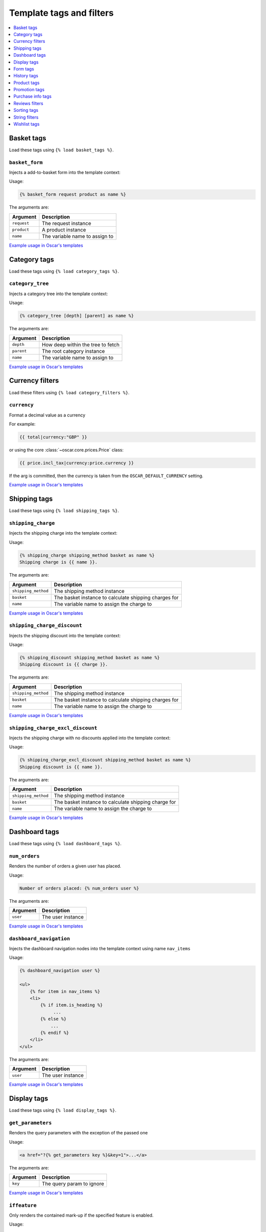 =========================
Template tags and filters
=========================

.. contents::
    :local:
    :depth: 1

Basket tags
-----------

Load these tags using ``{% load basket_tags %}``.

``basket_form``
~~~~~~~~~~~~~~~

Injects a add-to-basket form into the template context:

Usage:

.. code-block:: html+django

   {% basket_form request product as name %}

The arguments are:

===================  =====================================================
Argument             Description
===================  =====================================================
``request``          The request instance
``product``          A product instance
``name``             The variable name to assign to
===================  =====================================================

`Example usage in Oscar's templates`__

__ https://github.com/tangentlabs/django-oscar/search?q=basket_form+path%3A%2Foscar%2Ftemplates&type=Code

Category tags
-------------

Load these tags using ``{% load category_tags %}``.

``category_tree``
~~~~~~~~~~~~~~~~~

Injects a category tree into the template context:

Usage:

.. code-block:: html+django

   {% category_tree [depth] [parent] as name %}

The arguments are:

===================  =====================================================
Argument             Description
===================  =====================================================
``depth``            How deep within the tree to fetch
``parent``           The root category instance
``name``             The variable name to assign to
===================  =====================================================

`Example usage in Oscar's templates`__

__ https://github.com/tangentlabs/django-oscar/search?q=category_tree+path%3A%2Foscar%2Ftemplates&type=Code

Currency filters
----------------

Load these filters using ``{% load category_filters %}``.

``currency``
~~~~~~~~~~~~

Format a decimal value as a currency

For example:

.. code-block:: html+django

   {{ total|currency:"GBP" }}

or using the core :class:`~oscar.core.prices.Price` class:

.. code-block:: html+django

   {{ price.incl_tax|currency:price.currency }}

If the arg is committed, then the currency is taken from the
``OSCAR_DEFAULT_CURRENCY`` setting.

`Example usage in Oscar's templates`__

__ https://github.com/tangentlabs/django-oscar/search?q=currency+path%3A%2Foscar%2Ftemplates&type=Code

Shipping tags
-------------

Load these tags using ``{% load shipping_tags %}``.

``shipping_charge``
~~~~~~~~~~~~~~~~~~~

Injects the shipping charge into the template context:

Usage:

.. code-block:: html+django

   {% shipping_charge shipping_method basket as name %}
   Shipping charge is {{ name }}.

The arguments are:

===================  =====================================================
Argument             Description
===================  =====================================================
``shipping_method``  The shipping method instance
``basket``           The basket instance to calculate shipping charges for
``name``             The variable name to assign the charge to
===================  =====================================================

`Example usage in Oscar's templates`__

__ https://github.com/tangentlabs/django-oscar/search?q=shipping_charge+path%3A%2Foscar%2Ftemplates&type=Code

``shipping_charge_discount``
~~~~~~~~~~~~~~~~~~~~~~~~~~~~

Injects the shipping discount into the template context:

Usage:

.. code-block:: html+django

   {% shipping_discount shipping_method basket as name %}
   Shipping discount is {{ charge }}.

The arguments are:

===================  =====================================================
Argument             Description
===================  =====================================================
``shipping_method``  The shipping method instance
``basket``           The basket instance to calculate shipping charges for
``name``             The variable name to assign the charge to
===================  =====================================================

`Example usage in Oscar's templates`__

__ https://github.com/tangentlabs/django-oscar/search?q=shipping_discount+path%3A%2Foscar%2Ftemplates&type=Code

``shipping_charge_excl_discount``
~~~~~~~~~~~~~~~~~~~~~~~~~~~~~~~~~

Injects the shipping charge with no discounts applied into the template context:

Usage:

.. code-block:: html+django

   {% shipping_charge_excl_discount shipping_method basket as name %}
   Shipping discount is {{ name }}.

The arguments are:

===================  =====================================================
Argument             Description
===================  =====================================================
``shipping_method``  The shipping method instance
``basket``           The basket instance to calculate shipping charge for
``name``             The variable name to assign the charge to
===================  =====================================================

`Example usage in Oscar's templates`__

__ https://github.com/tangentlabs/django-oscar/search?q=shipping_charge_excl_discount+path%3A%2Foscar%2Ftemplates&type=Code

Dashboard tags
--------------

Load these tags using ``{% load dashboard_tags %}``.

``num_orders``
~~~~~~~~~~~~~~

Renders the number of orders a given user has placed.

Usage:

.. code-block:: html+django

   Number of orders placed: {% num_orders user %}

The arguments are:

===================  =====================================================
Argument             Description
===================  =====================================================
``user``             The user instance
===================  =====================================================

`Example usage in Oscar's templates`__

__ https://github.com/tangentlabs/django-oscar/search?q=num_orders+path%3A%2Foscar%2Ftemplates&type=Code

``dashboard_navigation``
~~~~~~~~~~~~~~~~~~~~~~~~

Injects the dashboard navigation nodes into the template context using name
``nav_items``

Usage:

.. code-block:: html+django

   {% dashboard_navigation user %}

   <ul>
       {% for item in nav_items %}
       <li>
           {% if item.is_heading %}
                ...
           {% else %}
               ...
           {% endif %}
       </li>
   </ul>

The arguments are:

===================  =====================================================
Argument             Description
===================  =====================================================
``user``             The user instance
===================  =====================================================

`Example usage in Oscar's templates`__

__ https://github.com/tangentlabs/django-oscar/search?q=dashboard_navigation+path%3A%2Foscar%2Ftemplates&type=Code

Display tags
------------

Load these tags using ``{% load display_tags %}``.

``get_parameters``
~~~~~~~~~~~~~~~~~~

Renders the query parameters with the exception of the passed one

Usage:

.. code-block:: html+django

   <a href="?{% get_parameters key %}&key=1">...</a>

The arguments are:

===================  =====================================================
Argument             Description
===================  =====================================================
``key``              The query param to ignore
===================  =====================================================

`Example usage in Oscar's templates`__

__ https://github.com/tangentlabs/django-oscar/search?q=get_parameters+path%3A%2Foscar%2Ftemplates&type=Code

``iffeature``
~~~~~~~~~~~~~

Only renders the contained mark-up if the specified feature is enabled.

Usage:

.. code-block:: html+django

   {% iffeature feature_name %}
       ...
   {% endiffeature %}

The arguments are:

===================  =====================================================
Argument             Description
===================  =====================================================
``feature_name``     The feature name to test for
===================  =====================================================

`Example usage in Oscar's templates`__

__ https://github.com/tangentlabs/django-oscar/search?q=get_parameters+path%3A%2Foscar%2Ftemplates&type=Code

Form tags
---------

Load these tags using ``{% load form_tags %}``.

``annotate_form_field``
~~~~~~~~~~~~~~~~~~~~~~~

Sets a ``widget_type`` attribute on a form field so templates can handle
widgets differently.

Usage:

.. code-block:: html+django

   {% annotate_form_field field %}

   {% if field.widget_type == 'CheckboxInput %}
       ...
   {% endif %}

The arguments are:

===================  =====================================================
Argument             Description
===================  =====================================================
``field``            The form field to annotate
===================  =====================================================

`Example usage in Oscar's templates`__

__ https://github.com/tangentlabs/django-oscar/search?q=annotate_form_field+path%3A%2Foscar%2Ftemplates&type=Code

History tags
------------

Load these tags using ``{% load history_tags %}``.

``recently_viewed_products``
~~~~~~~~~~~~~~~~~~~~~~~~~~~~

Include a list of the customer's recently viewed products.

Usage:

.. code-block:: html+django

   {% recently_viewed_products %}

`Example usage in Oscar's templates`__

__ https://github.com/tangentlabs/django-oscar/search?q=recently_viewed_products+path%3A%2Foscar%2Ftemplates&type=Code

``get_back_button``
~~~~~~~~~~~~~~~~~~~

Assign a dict of data for rendering a button that takes the user to the
previous page (if on same site).

Usage:

.. code-block:: html+django

   {% get_back_button as back_button %}

   {% if back_button %}
       <a href="{{ back_button.url }}">{{ back_button.title }}</a>
   {% endif %}

`Example usage in Oscar's templates`__

__ https://github.com/tangentlabs/django-oscar/search?q=get_back_button+path%3A%2Foscar%2Ftemplates&type=Code

Product tags
------------

Load these tags using ``{% load product_tags %}``.

``render_product``
~~~~~~~~~~~~~~~~~~

Render a product HTML snippet for inclusion in a browsing page (like search
results or category browsing).

Usage:

.. code-block:: html+django

   {% render_product product %}

===================  =====================================================
Argument             Description
===================  =====================================================
``product``          The product instance to render
===================  =====================================================

`Example usage in Oscar's templates`__

__ https://github.com/tangentlabs/django-oscar/search?q=render_product+path%3A%2Foscar%2Ftemplates&type=Code


Promotion tags
--------------

Load these tags using ``{% load product_tags %}``.

``render_promotion``
~~~~~~~~~~~~~~~~~~~~

Render a promotion HTML snippet.

Usage:

.. code-block:: html+django

   {% render_product promotion %}

===================  =====================================================
Argument             Description
===================  =====================================================
``promotion``        The promotion instance to render
===================  =====================================================

`Example usage in Oscar's templates`__

__ https://github.com/tangentlabs/django-oscar/search?q=render_promotion+path%3A%2Foscar%2Ftemplates&type=Code


Purchase info tags
------------------

Load these tags using ``{% load purchase_info_tags %}``.

``purchase_info_for_product``
~~~~~~~~~~~~~~~~~~~~~~~~~~~~~

Return the ``PurchaseInfo`` instance for a given product.

Usage:

.. code-block:: html+django

   {% purchase_info_for_product request product as name %}

===================  =====================================================
Argument             Description
===================  =====================================================
``request``          The request instance
``product``          The product instance
``name``             The variable name to assign to
===================  =====================================================

`Example usage in Oscar's templates`__

__ https://github.com/tangentlabs/django-oscar/search?q=purchase_info_for_product+path%3A%2Foscar%2Ftemplates&type=Code

``purchase_info_for_line``
~~~~~~~~~~~~~~~~~~~~~~~~~~

Return the ``PurchaseInfo`` instance for a given basket line.

Usage:

.. code-block:: html+django

   {% purchase_info_for_line request line as name %}

===================  =====================================================
Argument             Description
===================  =====================================================
``request``          The request instance
``line``             The basket line instance
``name``             The variable name to assign to
===================  =====================================================

`Example usage in Oscar's templates`__

__ https://github.com/tangentlabs/django-oscar/search?q=purchase_info_for_line+path%3A%2Foscar%2Ftemplates&type=Code


Reviews filters
---------------

Load these tags using ``{% load reviews_tags %}``.

``as_stars``
~~~~~~~~~~~~

Convert a numeric value to a text version (for use in CSS).

Usage:

.. code-block:: html+django

   {{ 5|as_stars }}

This will render "Five". More common usage:

.. code-block:: html+django

   {{ product.rating|as_stars }}

`Example usage in Oscar's templates`__

__ https://github.com/tangentlabs/django-oscar/search?q=as_stars+path%3A%2Foscar%2Ftemplates&type=Code

``may_vote``
~~~~~~~~~~~~

Returns a boolean indicating if a given user can vote on a review.

Usage:

.. code-block:: html+django

   {% if review|may_vote:user %}
       ...
   {% endif %}

`Example usage in Oscar's templates`__

__ https://github.com/tangentlabs/django-oscar/search?q=may_vote+path%3A%2Foscar%2Ftemplates&type=Code

``is_review_permitted``
~~~~~~~~~~~~~~~~~~~~~~~

Returns a boolean indicating if a given user may review a given product.

Usage:

.. code-block:: html+django

   {% if product|is_review_permitted:user %}
       ...
   {% endif %}

`Example usage in Oscar's templates`__

__ https://github.com/tangentlabs/django-oscar/search?q=is_review_permitted+path%3A%2Foscar%2Ftemplates&type=Code


Sorting tags
------------

Load these tags using ``{% load sorting_tags %}``.

``anchor``
~~~~~~~~~~

Render an anchor tag with the appropriate ``href`` attribute for sorting on a given field.

Usage:

.. code-block:: html+django

   {% anchor query_param title %}

===================  =====================================================
Argument             Description
===================  =====================================================
``query_param``      The query parameter to use with key ``sort`` in the 
                     generated URL.
``title``            The text to include in the anchor tag.
===================  =====================================================

For example, on URL ``/dashboard/orders/``, including:

.. code-block:: html+django

   {% anchor 'number' _("Order number") %}

will render:

.. code-block:: html+django

   <a href="/dashboard/orders/?sort=number">Order number</a>

`Example usage in Oscar's templates`__

__ https://github.com/tangentlabs/django-oscar/search?q=anchor+path%3A%2Foscar%2Ftemplates&type=Code


String filters
--------------

Load these filters using ``{% load string_filters %}``.

``split``
~~~~~~~~~

Return a string split by the passed separator character (which defaults to
space).

Example usage:

.. code-block:: html+django

   {% for tag in message.tags|split %}{{ tag }}{% endfor %}

`Example usage in Oscar's templates`__

__ https://github.com/tangentlabs/django-oscar/search?q=split+path%3A%2Foscar%2Ftemplates&type=Code


Wishlist tags
-------------

Load these tags using ``{% load wishlist_tags %}``.

``wishlists_containing_product``
~~~~~~~~~~~~~~~~~~~~~~~~~~~~~~~~

Inject the wishlists that contain a given product into the template context.

Usage:

.. code-block:: html+django

   {% wishlists_containing_product wishlists product as name %}

===================  =====================================================
Argument             Description
===================  =====================================================
``wishlists``        An iterable of wishlist instances.
``product``          The product to test for.
``name``             The variable name to assign to
===================  =====================================================

`Example usage in Oscar's templates`__

__ https://github.com/tangentlabs/django-oscar/search?q=wishlists_containing_product+path%3A%2Foscar%2Ftemplates&type=Code
